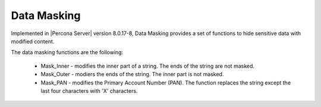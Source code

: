 .. -security/data-masking

==================================================================
Data Masking 
==================================================================


Implemented in |Percona Server| version 8.0.17-8, Data Masking provides a set of functions to hide sensitive data with modified content. 

The data masking functions are the following:

    * Mask_Inner - modifies the inner part of a string. The ends of the string are not masked.
    * Mask_Outer - modiers the ends of the string. The inner part is not masked.
    * Mask_PAN - modifies the Primary Account Number (PAN). The function replaces the string except the last four characters with 'X' characters.

.. seealso::

    |MySQL| Documentation
    https://dev.mysql.com/doc/refman/8.0/en/data-masking-reference.html